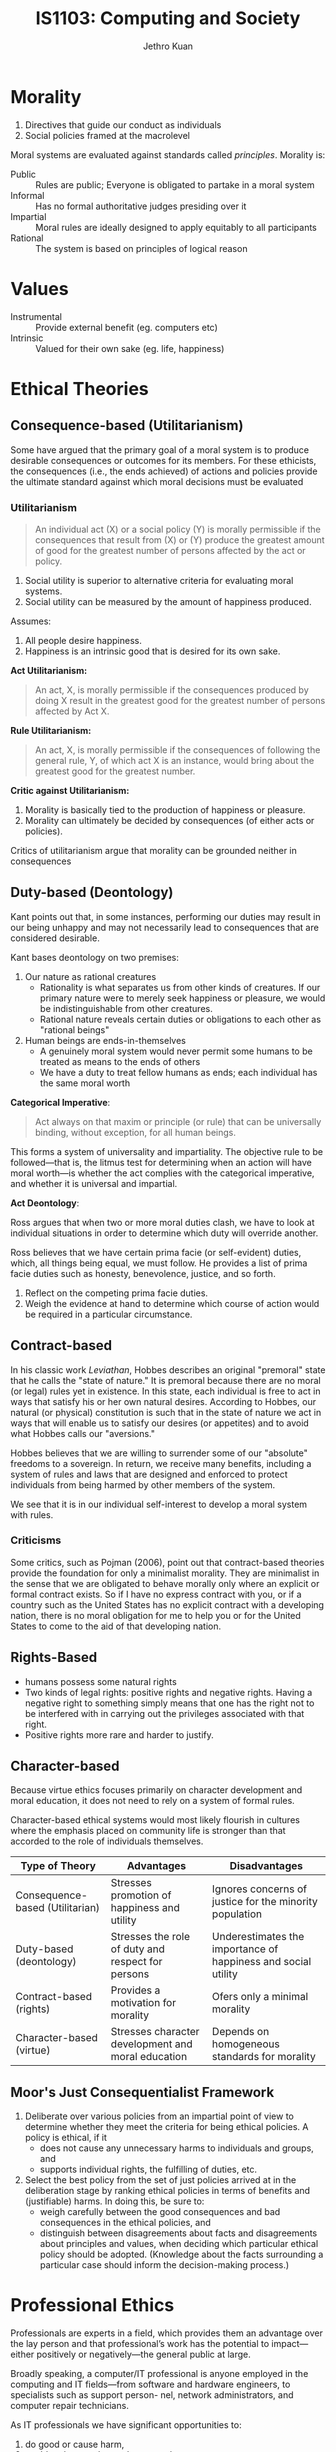 :PROPERTIES:
:ID:       a61ee7c6-e642-4c0e-a309-5c7671f78552
:END:
#+title: IS1103: Computing and Society
#+author: Jethro Kuan
#+options: toc:nil

* Introduction                                                     :noexport:
** Definitions
Cyberethics - study of moral, legal and social issues involving cybertechnology.
Cybertechnology - wide range of computing and communication devices.
** 4 phases
*** 1950s and 1960s
1. Building of ENIAC, huge mainframe computers, unconnected
2. Can machines think? Should these be invented?
3. What does it mean to be human?
4. Privacy threats, govt surveillance
*** 1970s and 1980s
1. networked computers, facilitate communication of information
2. Intellectual property, personal privacy, computer crime
*** 1990-present
1. World Wide Web
2. Free speech, anonymity
3. Geographical boundaries, legal jurisdiction
*** present-near future
1. Biotech, RFID
2. increased use of autonomous systems
** Cyberethics as different kinds of ethics
| Type          | Disciplines                        | Issues                                                                                     |
|---------------+------------------------------------+--------------------------------------------------------------------------------------------|
| Professional  | CS/Engineering/Information Science | Prof. Responsibility                                                                       |
|               |                                    | System Reliability                                                                         |
|               |                                    | Codes of Conduct                                                                           |
| Philosophical | Philosophy/Law                     | Privacy and Anonymity                                                                      |
|               |                                    | Intellectual Property                                                                      |
|               |                                    | Free Speech                                                                                |
| Sociological  | Sociology/Behavioural Sciences     | Impact of cybertech on govt/financial/educational institutions and sociodemographic groups |
** Methodology
1. Identify a practice involving cybertech, or a controversial feature
   - Disclose hidden/opaque features
   - Assess descriptive components of ethical issues via sociological implications
   - Analyze normative elements, determine if guidelines/policies can resolve the issue
2. Analyze ethical issue by clarifying concepts and situating it in context
   - If a policy vacuum exists, go next substep, if not go to step 3
   - Clear up any conceptual muddles involving policy vacuum
3. Deliberate on ethical issue
   - Apply one or more ethical theories to the analysis
   - Justify the position you reach via sound logical analysis
* Morality
1. Directives that guide our conduct as individuals
2. Social policies framed at the macrolevel

Moral systems are evaluated against standards called /principles/.
Morality is:

- Public :: Rules are public; Everyone is obligated to partake in a moral system
- Informal :: Has no formal authoritative judges presiding over it
- Impartial :: Moral rules are ideally designed to apply equitably to all participants
- Rational :: The system is based on principles of logical reason
* Values
- Instrumental :: Provide external benefit (eg. computers etc)
- Intrinsic :: Valued for their own sake (eg. life, happiness)
* Ethical Theories
** Consequence-based (Utilitarianism) 
Some have argued that the primary goal of a moral system is to produce
desirable consequences or outcomes for its members. For these
ethicists, the consequences (i.e., the ends achieved) of actions and
policies provide the ultimate standard against which moral decisions
must be evaluated

*** Utilitarianism
#+begin_quote
An individual act (X) or a social policy (Y) is morally permissible if
the consequences that result from (X) or (Y) produce the greatest
amount of good for the greatest number of persons affected by the act
or policy.
#+end_quote

 1. Social utility is superior to alternative criteria for evaluating
    moral systems.
 2. Social utility can be measured by the amount of happiness
    produced.

Assumes:
1. All people desire happiness.
2. Happiness is an intrinsic good that is desired for its own sake.

*Act Utilitarianism:*

#+begin_quote
An act, X, is morally permissible if the consequences produced by
doing X result in the greatest good for the greatest number of persons
affected by Act X.
#+end_quote

*Rule Utilitarianism:*

#+begin_quote
An act, X, is morally permissible if the consequences of following the
general rule, Y, of which act X is an instance, would bring about the
greatest good for the greatest number.
#+end_quote

*Critic against Utilitarianism:*

1. Morality is basically tied to the production of happiness or pleasure.
2. Morality can ultimately be decided by consequences (of either acts
   or policies).

Critics of utilitarianism argue that morality can be grounded neither
in consequences

** Duty-based (Deontology)
Kant points out that, in some instances, performing our duties may
result in our being unhappy and may not necessarily lead to
consequences that are considered desirable.

Kant bases deontology on two premises:
1. Our nature as rational creatures
   - Rationality is what separates us from other kinds of creatures. If
     our primary nature were to merely seek happiness or pleasure, we
     would be indistinguishable from other creatures.
   - Rational nature reveals certain duties or obligations to each
     other as "rational beings"
2. Human beings are ends-in-themselves
   - A genuinely moral system would never permit some humans to be
     treated as means to the ends of others
   - We have a duty to treat fellow humans as ends; each individual
     has the same moral worth

*Categorical Imperative*:

#+begin_quote
Act always on that maxim or principle (or rule) that can be
universally binding, without exception, for all human beings.
#+end_quote

This forms a system of universality and impartiality. The objective
rule to be followed—that is, the litmus test for determining when an
action will have moral worth—is whether the act complies with the
categorical imperative, and whether it is universal and impartial.

*Act Deontology*:

Ross argues that when two or more moral duties
clash, we have to look at individual situations in order to determine
which duty will override another.

Ross believes that we have certain prima facie (or self-evident)
duties, which, all things being equal, we must follow. He provides a
list of prima facie duties such as honesty, benevolence, justice, and
so forth.

1. Reflect on the competing prima facie duties. 
2. Weigh the evidence at hand to determine which course of action
   would be required in a particular circumstance.

** Contract-based
In his classic work /Leviathan/, Hobbes describes an original
"premoral" state that he calls the "state of nature." It is premoral
because there are no moral (or legal) rules yet in existence. In this
state, each individual is free to act in ways that satisfy his or her
own natural desires. According to Hobbes, our natural (or physical)
constitution is such that in the state of nature we act in ways that
will enable us to satisfy our desires (or appetites) and to avoid what
Hobbes calls our "aversions."

Hobbes believes that we are willing to surrender some of our
"absolute" freedoms to a sovereign. In return, we receive many
benefits, including a system of rules and laws that are designed and
enforced to protect individuals from being harmed by other members of
the system.

We see that it is in our individual self-interest to develop a moral
system with rules.

*** Criticisms
Some critics, such as Pojman (2006), point out that contract-based
theories provide the foundation for only a minimalist morality. They
are minimalist in the sense that we are obligated to behave morally
only where an explicit or formal contract exists. So if I have no
express contract with you, or if a country such as the United States
has no explicit contract with a developing nation, there is no moral
obligation for me to help you or for the United States to come to the
aid of that developing nation.

** Rights-Based
- humans possess some natural rights
- Two kinds of legal rights: positive rights and negative rights.
  Having a negative right to something simply means that one has the
  right not to be interfered with in carrying out the privileges
  associated with that right.
- Positive rights more rare and harder to justify.

** Character-based
Because virtue ethics focuses primarily on character development and
moral education, it does not need to rely on a system of formal
rules.

Character-based ethical systems would most likely flourish in cultures
where the emphasis placed on community life is stronger than that
accorded to the role of individuals themselves.
#+attr_latex: :width \textwidth :align |X|X|X|
 | Type of Theory                  | Advantages                                         | Disadvantages                                                 |
 |---------------------------------+----------------------------------------------------+---------------------------------------------------------------|
 | Consequence-based (Utilitarian) | Stresses promotion of happiness and utility        | Ignores concerns of justice for the minority population       |
 | Duty-based (deontology)         | Stresses the role of duty and respect for persons  | Underestimates the importance of happiness and social utility |
 | Contract-based (rights)         | Provides a motivation for morality                 | Ofers only a minimal morality                                 |
 | Character-based (virtue)        | Stresses character development and moral education | Depends on homogeneous standards for morality                 |

** Moor's Just Consequentialist Framework
1. Deliberate over various policies from an impartial point of view to
   determine whether they meet the criteria for being ethical
   policies. A policy is ethical, if it
   - does not cause any unnecessary harms to individuals and groups,
     and
   - supports individual rights, the fulfilling of duties, etc.
2. Select the best policy from the set of just policies arrived at in
   the deliberation stage by ranking ethical policies in terms of
   benefits and (justifiable) harms. In doing this, be sure to:
   - weigh carefully between the good consequences and bad
     consequences in the ethical policies, and
   - distinguish between disagreements about facts and disagreements
     about principles and values, when deciding which particular
     ethical policy should be adopted. (Knowledge about the facts
     surrounding a particular case should inform the decision-making
     process.)

* Professional Ethics
Professionals are experts in a field, which provides them an advantage
over the lay person and that professional’s work has the potential to
impact—either positively or negatively—the general public at large.

Broadly speaking, a computer/IT professional is anyone employed in the
computing and IT fields—from software and hardware engineers, to
specialists such as support person- nel, network administrators, and
computer repair technicians.

As IT professionals we have significant opportunities to:

1. do good or cause harm,
2. enable others to do good or cause harm,
3. influence others to do good or cause harm.


- Moral Responsibility :: determined by looking at causality and
     intent. X is responsible for Y if X caused Y, regardless of
     intention of outcome, or regardless of the outcome of an
     intention.
- Legal Liability :: usually a legal concept, determines compensation
     for harmful consequences, rather than blame. May be legally
     liable, though not morally responsible
- Accountability :: Broader concept than liability that finds
                    answerable — to superiors, authorities, or public.
                    Helps because responsibility is hard to pinpoint
                    to individuals in large software developments.

** Whistleblowing
Morally permitted to blow the whistle:
1. The product will do "serious and considerable harm" to the public.
2. The engineer(s) have reported the "serious threat" to their
   immediate supervisor.
3. The engineer(s) have "exhausted the internal procedures and
   possibilities" within the company, including going to the board of
   directors, having received no support from their immediate
   supervisor.

To have a strict moral obligation to blow the whistle, De George
   believes that two additional conditions must be satisfied: 
1. The engineer(s) have "accessible, documented evidence that would
   convince a reasonable, impartial, observer that one’s view of the
   situation is correct."
2. The engineer(s) have "good reasons to believe that by going public
   the necessary changes will be brought about."

* Privacy
Consider the impact that changes involving this technology have had on
privacy with respect to the:

1. amount of personal information that can be collect,
2. speed at which personal information can be transmitted,
3. duration of time that the information can be retained,
4. kind of information that can be acquired and exchanged.

** Definitions
- Accessibility privacy :: Privacy is defined as one’s physically
     being let alone, or being free from intrusion into one’s physical
     space.
- Decisional privacy :: Privacy is defined as freedom from
     interference in one’s choices and decisions.
- Informational privacy :: Privacy is defined as control over the flow
     of one’s personal information, including the transfer and
     exchange of that information.

** Moor's Account of Privacy
#+begin_quote
An individual [has] privacy in a situation with regard to others if
and only if in that situation the individual [is] protected from
intrusion, interference, and information access by others.
#+end_quote

*** Naturally private vs normatively private
In a naturally private situation, individuals are protected from
access and interference from others by natural means, for example,
physical boundaries such as those one enjoys while hiking alone in the
woods. In this case, privacy can be lost but not violated, because
there are no norms—conventional, legal, or ethical—according to which
one has a right, or even an expectation, to be protected. In a
normatively private situation, on the other hand, individuals are
protected by conventional norms (e.g., formal laws and informal
policies) because they involve certain kinds of zones or contexts that
we have determined to need normative protection.

** Contextual Integrity
Nissenbaum’s privacy framework requires that the processes used in
gathering and disseminating information (a) are "appropriate to a
particular context" and (b) comply with norms that govern the flow of
personal information in a given context. She refers to these two types
of informational norms as follows:

1. Norms of appropriateness.
2. Norms of distribution.

Whereas norms of appropriateness determine whether a given type of
personal information is either appropriate or inappropriate to divulge
within a particular context, norms of distribution restrict or limit
the flow of information within and across contexts. When either norm
has been "breached," a violation of privacy occurs; conversely, the
contextual integrity of the flow of personal information is maintained
when both kinds of norms are "respected."

** The Value of Privacy
Fried suggests that unlike most instrumental values that are simply
one means among others for achieving a desired end, privacy is also
essential, that is, necessary to achieve some important human ends,
such as trust and friendship. We tend to associate intrinsic values
with necessary conditions and instrumental values with contingent, or
nonnecessary conditions; so while privacy is instrumental in that it
is a means to certain human ends, Fried argues that it is also a
necessary condition for achieving those ends.

Moor believes that privacy is an articulation, or "expression" of the
"core value" security, which in turn is essential across cultures, for
human flourishing.

Based on the insights of DeCew and others, one might infer that
privacy is a value that simply benefits individuals. However, some
authors have pointed out the social value that privacy also provides,
noting that privacy is essential for democracy.

* Security
  #+attr_latex: :width \textwidth :align |c|X|
| Type    | What                                                                                    |
|---------+-----------------------------------------------------------------------------------------|
| Data    | Securing data that resides in computer databases; transmitted between computer systems  |
| System  | Securing hardware and operating system resources; application software and programs     |
| Network | Securing the infrastructure of privately owned networks; infrastructure of the Internet |

- Data security :: Concerned with vulnerabilities pertaining to
                   unauthorized access to data, as well as with
                   threats to the confidentiality, integrity, and
                   availability of data that resides in computer
                   storage devices or is exchanged between computer
                   systems. Data can either be sensitive, or proprietary,
                   or both. 
   - Confidentiality :: Preventing unauthorized persons from gaining
                        access to unauthorized information
   - Integrity :: Preventing an attacker from modifying data.
   - Accessibility :: Making sure that resources are available for
                      authorized users.
- System security :: Concerned with attacks on system resources (such
     as computer hardware, operating system software, and application
     software) by malicious programs.
- Network security :: Concerned with attacks on computer networks,
     including the infrastructure of privately owned networks as well
     as the Internet itself.
     
** Difference between privacy and security 
- Privacy :: Personal info accessed by organisations claiming to have legitimate need 
- Security :: Obtaining of information by unauthorised personnel
- Privacy can obscure the identity of security violaters

     


** Cloud Computing
#+begin_quote
a model for enabling ubiquitous, convenient, on-demand network access
to a shared pool of configurable computing resources (e.g., networks,
servers, storage, applications and services).
#+end_quote

*** Major Concerns
 1. How users can control their data stored in the cloud—currently,
    users have very little "control over or direct knowledge about how
    their information is transmitted, processed, or stored".
 2. Integrity of the data —- for example, if the host company goes out
    of business, what happens to the users’ data?
 3. Access to the data; i.e., can the host deny a user access to
    his/her own data?
 4. And a fourth concern has to do with who actually "owns" the data
    that is stored in the cloud

** Hacking and Hacker Ethic
According to Simpson (2006), a hacker is anyone who "accesses a
computer system or network without authorization from the owner."

Steven Levy (2001)
1. Access to computers should be unlimited and total.
2. All information should be free.
3. Mistrust authority–promote decentralization.
4. Hackers should be judged by their hacking (not by bogus criteria
   such as degrees, age, race, or position).
5. You can create art and beauty on a computer.
6. Computers can change your life for the better.

** Cyberterrorism
Dorothy Denning (2004) defines it as the “convergence of terrorism and
cyberspace.” As such, cyberterrorism covers politically motivated
hacking operations intended to cause grave harm—that is, resulting in
either loss of life or severe economic loss, or both.

** Hacktivism
"Electronic Civil Disobedience" (ECD). Criteria for CD:

1. No damage done to persons or property. (Debatable, depending on context)
2. Nonviolent.
3. Not for personal profit.
4. Ethical motivation—the strong conviction that a law is unjust, or
   unfair, to the extreme detriment of the common good.
5. Willingness to accept personal responsibility for the outcome of
   actions.


- Hacktivism :: The convergence of political activism and computer
                hacking techniques to engage in a new form of civil
                disobedience. 
- Cyberterrorism :: The convergence of cybertechnology and terrorism
                    for carrying out acts of terror in (or via)
                    cyberspace.
- Information Warfare :: Using malware in cyberattacks designed to
     mislead the enemy and disrupt/damage an opponent’s military 
     defense system and its critical infrastructure.

* Cybercrime
By thinking about cybercrimes in terms of their unique or special
features—i.e., conditions that separate them from ordinary crimes—we
could distinguish authentic or “genuine” cybercrimes from other crimes
that merely involve the use or the presence of cybertechnology. We
propose a definition of a genuine cybercrime as a crime in which

#+begin_quote
the criminal act can be carried out only through the use of
cybertechnology and can take place only in the cyberrealm.
#+end_quote

- Cyberpiracy :: using cybertechnology in unauthorized ways to (a)
                 reproduce copies of proprietary information, or (b)
                 distribute proprietary information (in digital form)
                 across a computer network.
- Cybertrespass :: using cybertechnology to gain unauthorized access
                   to (a) an individual’s or an organization’s
                   computer system, or (b) a password-protected Web
                   site.
- Cybervandalism :: using cybertechnology to unleash one or more
                    programs that (a) disrupt the transmission of
                    electronic information across one or more computer
                    networks, including the Internet, or (b) destroy
                    data resident in a computer or damage a computer
                    system’s resources, or both.
                    
** Pre-emptive hacking

#+begin_quote
The goal of the ethical hacker is to help the organization take
preemptive measures against malicious attacks by attacking the system
himself; all the while staying within legal limits ... an Ethical
Hacker is very similar to a Penetration Tester ... When it is done
by request and under a contract between an Ethical Hacker and an
organization, it is legal.
#+end_quote

- Justified through utilitarian/consequentialist means :: Less harm
     overall, society gain benefits from a more robust system
- Not justified as innocent individuals are used as means to an end :: The
     systems of innocent users are used for pre- emptive hacking as
     'host computers', which is morally unjustifiable under
     deontological theory, as nobody should be used as an means to an
     end

** Cyber-assisted crimes
- Cyberexacerbated :: Cyberstalking; Internet pedophilia; Internet
     pornography
- Cyberassisted :: Online tax fraud; Physical assault with a computer
                    (e.g., hitting someone over the head with a
                    computer monitor); Property damage using a
                    computer hardware device (e.g., throwing a CPU
                    through a window)

** Identity Theft
Cyberexcerbated; a crime in which an imposter obtains key pieces of
personal information, such as social security or driver’s license
numbers, in order to impersonate someone else. The information can be
used to obtain credit, merchandise, and services in the name of the
victim, or to provide the thief with false credentials.

** Vigilante
Definition: a civilian or organization acting in a law enforcement
capacity (or in the pursuit of self-perceived justice) without legal
authority.

- Vigilantism – reaction (often punishment) to real/perceived
  deviance.
- Involves planning and premeditation by those engaging in it
- Its participants are private citizens whose engagement is voluntary
- Form of autonomous citizenship that constitutes a social movement
- Uses or threatens the use of force
- Arises when established order is under threat from the
  transgression, potential transgression or imputed transgression of
  institutionalized norms
- Aims to control crime or other social infractions by offering
  reassurances (or ‘guarantees’) of security both to the participants
  and to others.

Internet technology facilitates the following:
- Allows the average person to play the role of the report/journalist
  to chronicle objectionable act (i.e. become reporters)
- Allows the average person to read/watch the footage of the act and
  take active actions in response (i.e. become vigilantes)
- Footage of the act could be easily circulated to a global audience
- Easier for the poster and the reader to remain anonymous
- Harder for the offenders to “erase” their label. The stigma may be
  permanent.

* Big Data
** Paradoxes
*** Transparency
Big data promises to use this data to make the world more transparent,
but its collection is invisible, and its tools and techniques are
opaque, shrouded by layers of physical, legal, and technical privacy
by design. If big data spells the end of privacy, then why is the big
data revolution occurring mostly in secret?
*** Identity
Big data seeks to identify, but it also threatens identity. This is
the Identity Paradox. We instinctively desire sovereignty over our
personal identity. Whereas the important right to privacy harkens from
the right to be left alone, the right to identity originates from
the right to free choice about who we are.

If we lack the power to individually say who “I am,” if filters and
nudges and personalized recommendations undermine our intellectual
choices, we will have become identified but lose our identities as we
have defined and cherished them in the past.
*** Power
Big data will create winners and losers, and it is likely to benefit
the institutions who wield its tools over the individuals being mined,
analyzed, and sorted. Not knowing the appropriate legal or technical
boundaries, each side is left guessing. Individuals succumb to denial
while governments and corporations get away with what they can by
default, until they are left reeling from scandal after shock of
disclosure. The result is an uneasy, uncertain state of affairs that
is not healthy for anyone and leaves individual rights eroded and our
democracy diminished.
** Privacy
- Companies and governments increase use of big data to improve
  products and services, including defending against terrorist and
  cybersecurity attacks
- Public increases questions about privacy and how data is used as
  realisation of invasions is brought to awareness

Privacy needs new focus. Instead of focusing on the collection of 
information, our new focus should be on the rules that govern 
how personal information is used and disclosed 

- The rules that govern how information flows and not merely
  restrictions on acquiring personal information or data (Nissenbaum)
- But our practical ability to manage the trade of personal
  information needs to be fixed. How can we self-manage privacy?
  - notice: data processors should disclose what they are doing with
    personal data
  - choice: people should be able to opt-out of uses of their data
    that they dislike
- But is self-management a feasible route?
** Confidentiality 
Information exists in states between being completely private and
completely public. 

- Privacy is not binary. Important to recognise that. 
- Before big data, individuals could more easily gauge the expected
  uses of their personal data and weigh the benefits and the costs at
  the time they provided their consent.  
- For companies, the potential for harm due to unintended
  consequences, can quickly outweigh the value the big data innovation
  is intended to provide. Not limited to harm to individuals, but also
  institutions. 
- Big data uses secondary information shared privately in confidence.
  Can we trust this information to remain confidential? How can it be
  regulated by law?

** Transparency
The power of big data comes in large part from secondary uses of data
sets to produce new predictions and inferences. Institutions like data
brokers, often without our knowledge or consent, are collecting
massive amounts of data about us they can use and share in secondary
ways that we do not want or expect.

- Why is there privacy for institutions but none for individuals? How
  can this be better balanced? Those who collect, share, and use data
  must be made more transparent and thus more accountable.

** Changes
Changes in law are essential but insufficient, usually slow. So how 
do we fill this gap?

- Chief Privacy Officers  
- In-house philosophers (eg. Damon Horowitz at Google)  
- Users (but requires institutions to be transparent)  
- Technologists can fill these gaps by rebutting “privacy is dead”
  beliefs and moving to advance ethics of data, and creating new
  business models, practices and technologies
- Review boards (IRBs) for consumer experiments

* Intellectual Property
** Copyright
Copyright is a form of protection provided to the authors of “original
works of authorship” including literary, dramatic, musical, artistic,
and certain other intellectual works, both published and unpublished.
The 1976 Copyright Act generally gives the owner of copyright the
exclusive right to reproduce the copyrighted work, to prepare
derivative works, to distribute copies or phonorecords of the
copyrighted work, to perform the copyrighted work publicly, or to
display the copyrighted work publicly.

The copyright protects the form of expression rather than the subject
matter of the writing. For example, a description of a machine could
be copyrighted, but this would only prevent others from copying the
description; it would not prevent others from writing a description of
their own or from making and using the machine. Copyrights are
registered by the Copyright Office of the Library of Congress.
** Trademark
A trademark is a word, name, symbol or device which is used in trade
with goods to indicate the source of the goods and to distinguish them
from the goods of others. A servicemark is the same as a trademark
except that it identifies and distinguishes the source of a service
rather than a product. The terms “trademark” and “mark” are commonly
used to refer to both trademarks and servicemarks.

Trademark rights may be used to prevent others from using a
confusingly similar mark, but not to prevent others from making the
same goods or from selling the same goods or services under a clearly
different mark. Trademarks which are used in interstate or foreign
commerce may be registered with the Patent and Trademark Office.
** Patent
A patent for an invention is the grant of a property right to the
inventor, issued by the Patent and Trademark Office. The term of a new
patent is 20 years from the date on which the application for the
patent was filed in the United States or, in special cases, from the
date an earlier related application was filed, subject to the payment
of maintenance fees. US patent grants are effective only within the
US, US territories, and US possessions.

The right conferred by the patent grant is, in the language of the
statute and of the grant itself, “the right to exclude others from
making, using, offering for sale, or selling” the invention in the
United States or “importing” the invention into the United States.
What is granted is not the right to make, use, offer for sale, sell or
import, but the right to exclude others from making, using, offering
for sale, selling or importing the invention.
** Labour Theory of Property
Locke argues that when a person “mixes” his or her labor with the
land, that person is entitled to the fruit of his or her labor. So if
a person tills and plants crops on a section of land that is not
already owned by another—an act which, Locke notes, requires
considerable toil—that person has a right to claim ownership of the
crops.
*** Criticisms
1. Intellectual Property are nonexclusionary in nature, and are thus
   not scarce
2. Property right is a natural right
** Utilitarian Theory of Property
Property rights are better understood as artificial rights or
conventions devised by the state to achieve certain practical ends.
According to utilitarian theory, granting property rights will
maximize the good for the greatest number of people in a given
society. inventions. Incentives in the form of copyrights and patents
would motivate individuals to bring out their creative products and
that, as a result, American society in general would benefit.
** Personality Theory
According to the personality theory of property, the intellectual
object is an extension of the creator’s personality (i.e., the
person’s being, or soul). And it is because of this relationship
between the intellectua object and the creator’s personality that
advocates of the personality theory believe that creative works
deserve legal protection.

* Appendix
** ACM Code of Ethics
*** Principle 1: PUBLIC

Software engineers shall act consistently with the public interest. In
particular, software engineers shall, as appropriate:

1.01. Accept full responsibility for their own work.

1.02. Moderate the interests of the software engineer, the employer,
the client and the users with the public good.

1.03. Approve software only if they have a well-founded belief that it
is safe, meets specifications, passes appropriate tests, and does not
diminish quality of life, diminish privacy or harm the environment.
The ultimate effect of the work should be to the public good.

1.04. Disclose to appropriate persons or authorities any actual or
potential danger to the user, the public, or the environment, that
they reasonably believe to be associated with software or related
documents.

1.05. Cooperate in efforts to address matters of grave public concern
caused by software, its installation, maintenance, support or
documentation.

1.06. Be fair and avoid deception in all statements, particularly
public ones, concerning software or related documents, methods and
tools.

1.07. Consider issues of physical disabilities, allocation of
resources, economic disadvantage and other factors that can diminish
access to the benefits of software.

1.08. Be encouraged to volunteer professional skills to good causes
and contribute to public education concerning the discipline.

*** Principle 2: CLIENT AND EMPLOYER

Software engineers shall act in a manner that is in the best interests
of their client and employer, consistent with the public interest. In
particular, software engineers shall, as appropriate:

2.01. Provide service in their areas of competence, being honest and
forthright about any limitations of their experience and education.

2.02. Not knowingly use software that is obtained or retained either
illegally or unethically.

2.03. Use the property of a client or employer only in ways properly
authorized, and with the client's or employer's knowledge and consent.

2.04. Ensure that any document upon which they rely has been approved,
when required, by someone authorized to approve it.

2.05. Keep private any confidential information gained in their
professional work, where such confidentiality is consistent with the
public interest and consistent with the law.

2.06. Identify, document, collect evidence and report to the client or
the employer promptly if, in their opinion, a project is likely to
fail, to prove too expensive, to violate intellectual property law, or
otherwise to be problematic.

2.07. Identify, document, and report significant issues of social
concern, of which they are aware, in software or related documents, to
the employer or the client.

2.08. Accept no outside work detrimental to the work they perform for
their primary employer.

2.09. Promote no interest adverse to their employer or client, unless
a higher ethical concern is being compromised; in that case, inform
the employer or another appropriate authority of the ethical concern.

*** Principle 3: PRODUCT

Software engineers shall ensure that their products and related
modifications meet the highest professional standards possible. In
particular, software engineers shall, as appropriate:

3.01. Strive for high quality, acceptable cost and a reasonable
schedule, ensuring significant tradeoffs are clear to and accepted by
the employer and the client, and are available for consideration by
the user and the public.

3.02. Ensure proper and achievable goals and objectives for any
project on which they work or propose.

3.03. Identify, define and address ethical, economic, cultural, legal
and environmental issues related to work projects.

3.04. Ensure that they are qualified for any project on which they
work or propose to work by an appropriate combination of education and
training, and experience.

3.05. Ensure an appropriate method is used for any project on which
they work or propose to work.

3.06. Work to follow professional standards, when available, that are
most appropriate for the task at hand, departing from these only when
ethically or technically justified.

3.07. Strive to fully understand the specifications for software on
which they work.

3.08. Ensure that specifications for software on which they work have
been well documented, satisfy the users’ requirements and have the
appropriate approvals.

3.09. Ensure realistic quantitative estimates of cost, scheduling,
personnel, quality and outcomes on any project on which they work or
propose to work and provide an uncertainty assessment of these
estimates.

3.10. Ensure adequate testing, debugging, and review of software and
related documents on which they work.

3.11. Ensure adequate documentation, including significant problems
discovered and solutions adopted, for any project on which they work.

3.12. Work to develop software and related documents that respect the
privacy of those who will be affected by that software.

3.13. Be careful to use only accurate data derived by ethical and
lawful means, and use it only in ways properly authorized.

3.14. Maintain the integrity of data, being sensitive to outdated or
flawed occurrences.

3.15 Treat all forms of software maintenance with the same
professionalism as new development.

*** Principle 4: JUDGMENT

Software engineers shall maintain integrity and independence in their
professional judgment. In particular, software engineers shall, as
appropriate:

4.01. Temper all technical judgments by the need to support and
maintain human values.

4.02 Only endorse documents either prepared under their supervision or
within their areas of competence and with which they are in agreement.

4.03. Maintain professional objectivity with respect to any software
or related documents they are asked to evaluate.

4.04. Not engage in deceptive financial practices such as bribery,
double billing, or other improper financial practices.

4.05. Disclose to all concerned parties those conflicts of interest
that cannot reasonably be avoided or escaped.

4.06. Refuse to participate, as members or advisors, in a private,
governmental or professional body concerned with software related
issues, in which they, their employers or their clients have
undisclosed potential conflicts of interest.

*** Principle 5: MANAGEMENT

Software engineering managers and leaders shall subscribe to and
promote an ethical approach to the management of software development
and maintenance . In particular, those managing or leading software
engineers shall, as appropriate:

5.01 Ensure good management for any project on which they work,
including effective procedures for promotion of quality and reduction
of risk.

5.02. Ensure that software engineers are informed of standards before
being held to them.

5.03. Ensure that software engineers know the employer's policies and
procedures for protecting passwords, files and information that is
confidential to the employer or confidential to others.

5.04. Assign work only after taking into account appropriate
contributions of education and experience tempered with a desire to
further that education and experience.

5.05. Ensure realistic quantitative estimates of cost, scheduling,
personnel, quality and outcomes on any project on which they work or
propose to work, and provide an uncertainty assessment of these
estimates.

5.06. Attract potential software engineers only by full and accurate
description of the conditions of employment.

5.07. Offer fair and just remuneration.

5.08. Not unjustly prevent someone from taking a position for which
that person is suitably qualified.

5.09. Ensure that there is a fair agreement concerning ownership of
any software, processes, research, writing, or other intellectual
property to which a software engineer has contributed.

5.10. Provide for due process in hearing charges of violation of an
employer's policy or of this Code.

5.11. Not ask a software engineer to do anything inconsistent with
this Code.

5.12. Not punish anyone for expressing ethical concerns about a
project.

*** Principle 6: PROFESSION

Software engineers shall advance the integrity and reputation of the
profession consistent with the public interest. In particular,
software engineers shall, as appropriate:

6.01. Help develop an organizational environment favorable to acting
ethically.

6.02. Promote public knowledge of software engineering.

6.03. Extend software engineering knowledge by appropriate
participation in professional organizations, meetings and
publications.

6.04. Support, as members of a profession, other software engineers
striving to follow this Code.

6.05. Not promote their own interest at the expense of the profession,
client or employer.

6.06. Obey all laws governing their work, unless, in exceptional
circumstances, such compliance is inconsistent with the public
interest.

6.07. Be accurate in stating the characteristics of software on which
they work, avoiding not only false claims but also claims that might
reasonably be supposed to be speculative, vacuous, deceptive,
misleading, or doubtful.

6.08. Take responsibility for detecting, correcting, and reporting
errors in software and associated documents on which they work.

6.09. Ensure that clients, employers, and supervisors know of the
software engineer's commitment to this Code of ethics, and the
subsequent ramifications of such commitment.

6.10. Avoid associations with businesses and organizations which are
in conflict with this code.

6.11. Recognize that violations of this Code are inconsistent with
being a professional software engineer.

6.12. Express concerns to the people involved when significant
violations of this Code are detected unless this is impossible,
counter-productive, or dangerous.

6.13. Report significant violations of this Code to appropriate
authorities when it is clear that consultation with people involved in
these significant violations is impossible, counter-productive or
dangerous.

*** Principle 7: COLLEAGUES

Software engineers shall be fair to and supportive of their
colleagues. In particular, software engineers shall, as appropriate:

7.01. Encourage colleagues to adhere to this Code.

7.02. Assist colleagues in professional development.

7.03. Credit fully the work of others and refrain from taking undue
credit.

7.04. Review the work of others in an objective, candid, and
properly-documented way.

7.05. Give a fair hearing to the opinions, concerns, or complaints of
a colleague.

7.06. Assist colleagues in being fully aware of current standard work
practices including policies and procedures for protecting passwords,
files and other confidential information, and security measures in
general.

7.07. Not unfairly intervene in the career of any colleague; however,
concern for the employer, the client or public interest may compel
software engineers, in good faith, to question the competence of a
colleague.

7.08. In situations outside of their own areas of competence, call
upon the opinions of other professionals who have competence in that
area.

*** Principle 8: SELF

Software engineers shall participate in lifelong learning regarding
the practice of their profession and shall promote an ethical approach
to the practice of the profession. In particular, software engineers
shall continually endeavor to:

8.01. Further their knowledge of developments in the analysis,
specification, design, development, maintenance and testing of
software and related documents, together with the management of the
development process.

8.02. Improve their ability to create safe, reliable, and useful
quality software at reasonable cost and within a reasonable time.

8.03. Improve their ability to produce accurate, informative, and
well-written documentation.

8.04. Improve their understanding of the software and related
documents on which they work and of the environment in which they will
be used.

8.05. Improve their knowledge of relevant standards and the law
governing the software and related documents on which they work.

8.06 Improve their knowledge of this Code, its interpretation, and its
application to their work.

8.07 Not give unfair treatment to anyone because of any irrelevant
prejudices.

8.08. Not influence others to undertake any action that involves a
breach of this Code.

8.09. Recognize that personal violations of this Code are inconsistent
with being a professional software engineer.
